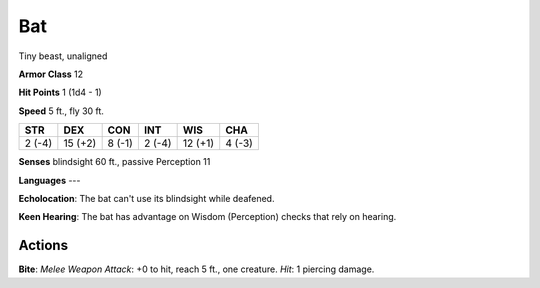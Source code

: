 
.. _srd:bat:

Bat
---

Tiny beast, unaligned

**Armor Class** 12

**Hit Points** 1 (1d4 - 1)

**Speed** 5 ft., fly 30 ft.

+----------+-----------+----------+----------+-----------+----------+
| STR      | DEX       | CON      | INT      | WIS       | CHA      |
+==========+===========+==========+==========+===========+==========+
| 2 (-4)   | 15 (+2)   | 8 (-1)   | 2 (-4)   | 12 (+1)   | 4 (-3)   |
+----------+-----------+----------+----------+-----------+----------+

**Senses** blindsight 60 ft., passive Perception 11

**Languages** ---

**Echolocation**: The bat can't use its blindsight while deafened.

**Keen Hearing**: The bat has advantage on Wisdom (Perception) checks
that rely on hearing.

Actions
~~~~~~~~~~~~~~~~~~~~~~~~~~~~~~~~~

**Bite**: *Melee Weapon Attack*: +0 to hit, reach 5 ft., one creature.
*Hit*: 1 piercing damage.
